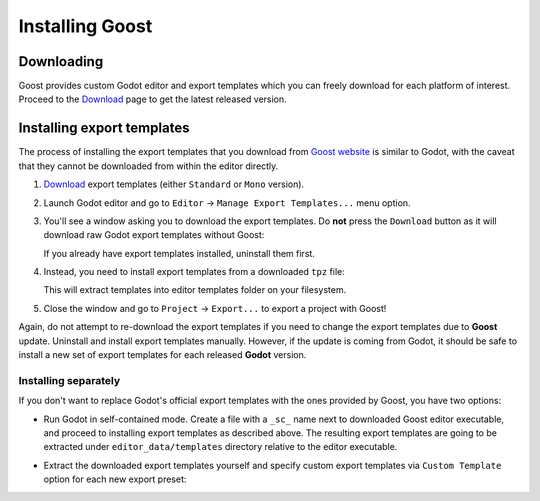 .. _doc_installation:

Installing Goost
================

Downloading
-----------

Goost provides custom Godot editor and export templates which you can freely
download for each platform of interest. Proceed to the
`Download <https://goostengine.github.io/download.html>`_ page to get the latest
released version.

Installing export templates
---------------------------

The process of installing the export templates that you download from
`Goost website <https://goostengine.github.io/>`_ is similar to Godot, with the
caveat that they cannot be downloaded from within the editor directly.

1. `Download <https://goostengine.github.io/download.html>`_ export templates
   (either ``Standard`` or ``Mono`` version).
2. Launch Godot editor and go to ``Editor`` → ``Manage Export Templates...``
   menu option.
3. You'll see a window asking you to download the export templates. Do **not**
   press the ``Download`` button as it will download raw Godot export templates
   without Goost:
   
   .. image:: img/export_templates_no_download.*
    :alt: Export Template Manager - No download
    
   If you already have export templates installed, uninstall them first.
4. Instead, you need to install export templates from a downloaded ``tpz`` file:

   .. image:: img/export_templates_install_from_file.*
    :alt: Export Template Manager - Install From File
    
   .. image:: img/export_templates_open.*
    :alt: Export Template Manager - Open a File
    
   This will extract templates into editor templates folder on your filesystem.
   
   .. image:: img/export_templates_installed.*
    :alt: Export Template Manager - Installed
5. Close the window and go to ``Project`` → ``Export...`` to export a project
   with Goost!

Again, do not attempt to re-download the export templates if you need to change
the export templates due to **Goost** update. Uninstall and install export
templates manually. However, if the update is coming from Godot, it should be
safe to install a new set of export templates for each released **Godot**
version.

Installing separately
~~~~~~~~~~~~~~~~~~~~~

If you don't want to replace Godot's official export templates with the ones
provided by Goost, you have two options:

- Run Godot in self-contained mode. Create a file with a ``_sc_`` name next to
  downloaded Goost editor executable, and proceed to installing export templates
  as described above. The resulting export templates are going to be extracted
  under ``editor_data/templates`` directory relative to the editor executable.
- Extract the downloaded export templates yourself and specify custom export
  templates via ``Custom Template`` option for each new export preset:
  
  .. image:: img/export_custom_template.*
   :alt: Export - Custom templates
